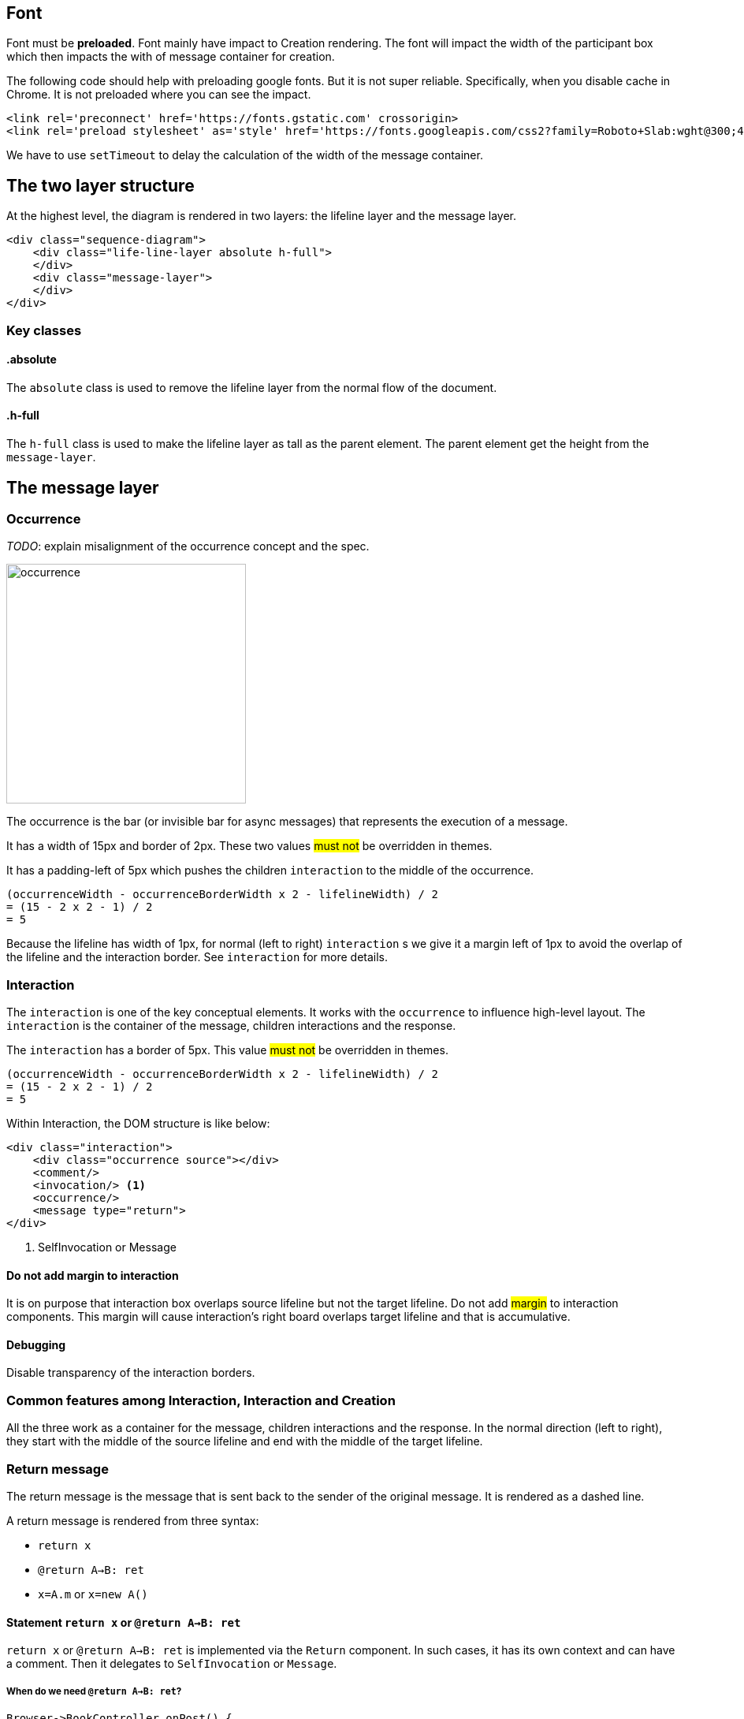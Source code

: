 :icons: font

== Font
Font [.underline]#must# be *preloaded*. Font mainly have impact to Creation
rendering. The font will impact the width of the participant box which then
impacts the with of message container for creation.

The following code should help with preloading google fonts. But it is not super
reliable. Specifically, when you disable cache in Chrome. It is not preloaded
where you can see the impact.

....
<link rel='preconnect' href='https://fonts.gstatic.com' crossorigin>
<link rel='preload stylesheet' as='style' href='https://fonts.googleapis.com/css2?family=Roboto+Slab:wght@300;400;500;700&display=swap'>
....

We have to use `setTimeout` to delay the calculation of the width of the
message container.

== The two layer structure
At the highest level, the diagram is rendered in two layers:
the lifeline layer and the message layer.

....
<div class="sequence-diagram">
    <div class="life-line-layer absolute h-full">
    </div>
    <div class="message-layer">
    </div>
</div>
....

=== Key classes
==== .absolute
The `absolute` class is used to remove the lifeline layer from the normal
flow of the document.

==== .h-full
The `h-full` class is used to make the lifeline layer as tall as the parent
element. The parent element get the height from the `message-layer`.

== The message layer

=== Occurrence
_TODO_: explain misalignment of the occurrence concept and the spec.

image::images/occurrence.png[width=304,alt="occurrence"]

The occurrence is the bar (or invisible bar for async messages) that
represents the execution of a message.

It has a width of 15px and border of 2px. These two values #must not#
be overridden in themes.

It has a padding-left of 5px which pushes the children `interaction` to
the middle of the occurrence.
....
(occurrenceWidth - occurrenceBorderWidth x 2 - lifelineWidth) / 2
= (15 - 2 x 2 - 1) / 2
= 5
....

Because the lifeline has width of 1px, for normal (left to right) `interaction` s
we give it a margin left of 1px to avoid the overlap of the lifeline and the
interaction border. See `interaction` for more details.

=== Interaction
The `interaction` is one of the key conceptual elements. It works with
the `occurrence` to influence high-level layout. The `interaction` is the container
of the message, children interactions and the response.

The `interaction` has a border of 5px. This value #must not# be overridden in themes.
....
(occurrenceWidth - occurrenceBorderWidth x 2 - lifelineWidth) / 2
= (15 - 2 x 2 - 1) / 2
= 5
....

Within Interaction, the DOM structure is like below:

....
<div class="interaction">
    <div class="occurrence source"></div>
    <comment/>
    <invocation/> <1>
    <occurrence/>
    <message type="return">
</div>

....
<1> SelfInvocation or Message


==== Do not add margin to interaction
It is on purpose that interaction box overlaps source lifeline but not the target
lifeline. Do not add #margin# to interaction components. This margin will cause
interaction's right board overlaps target lifeline and that is accumulative.

==== Debugging
Disable transparency of the interaction borders.

=== Common features among Interaction, Interaction and Creation

All the three work as a container for the message, children interactions and the
response. In the normal direction (left to right), they start with the middle
of the source lifeline and end with the middle of the target lifeline.

=== Return message

The return message is the message that is sent back to the sender of the original
message. It is rendered as a dashed line.

A return message is rendered from three syntax:

* `return x`
* `@return A->B: ret`
* `x=A.m` or `x=new A()`


==== Statement `return x` or `@return A->B: ret`

`return x` or `@return A->B: ret` is implemented via the `Return` component.
In such cases, it has its own context and can have a comment. Then it
delegates to `SelfInvocation` or `Message`.

===== When do we need `@return A->B: ret`?

....
Browser->BookController.onPost() {
  BookLibService.Borrow(id) {
      receipt = process(id)
      if (receipt != null) {
        return receipt
        @return BookController->Browser: receipt
      } else {
        return null
        @return BookController->Browser: 404
      }
  }
}
....

If the statement is the last statement we set the height of the message to 0px,
so that it does not push the message down further. This is because a return message
does not have children and does not need an occurrence.

....
.statement-container:last-child>.return {
    height: 0;
}
....

==== Return message from `x=A.m` or `x=new A`
This is implemented in Interaction and Creation components.

....
<message class="return transform -translate-y-full"/>
....

==== Conflicting return messages
We provide two ways in DSL to represent `return` messages:

....
// option 1
x = A.method
// option 2
A.method() {
  return y
}
....

If you use both, we will render both with overlapping. This is on purpose to expose
the conflict to the user.

.Return message conflict
image::images/return-message-conflict.png[width=200,alt="return message conflict"]

=== Message arrow
.Message arrow (the dashed line and arrow head)
image::images/creation-component.png[width=224]

This time we focus on how to align the arrow line and the arrow head.
We use a similar approach as pattern #vertically aligning# with pattern
#shift half the height#. Instead of `items-center` we use `items-end`.
Then we use `translate-y-1/2` to shift the arrow head down half the
height of the arrow head. (See Message.vue)
....
  <div class="message flex items-end"
    <div class="name flex-grow" style="padding-left: 10px">{{content}}</div>
    <point class="flex-shrink-0 transform translate-y-1/2 -my-px" :fill="fill" :rtl="rtl"/>
  </div>
....

==== Key classes
===== .flex .items-end
The `flex` and `items-end` classes are used to align the arrow line
and the arrow head at the bottom of the message.

===== .flex-grow
The `flex-grow` class is used to make the message name grow to fill
the available space.

===== .flex-shrink-0
The `flex-shrink-0` class is used to make the arrow head not shrink
when the message name is too long.

===== .transform .translate-y-1/2
The `transform` and `translate-y-1/2` classes are used to shift the
arrow head down half the height of the arrow head.

=== Message arrow right to left
image::images/message-arrow-rtl.png[width=200,alt="message arrow right to left"]

....
  <div class="message flex items-end" :class="{'flex-row-reverse': rtl}">
    <div class="name flex-grow"
          >{{content}}</div>
    <point class="flex-shrink-0 transform translate-y-1/2 -my-px"/>
  </div>
....

==== Key classes
===== .flex-row-reverse
The `flex-row-reverse` class is used to reverse the order of the name and
the arrow head.

=== Creation
image::images/creation-component.png[width=240]

==== Pattern 1: Vertically aligning
image::images/vertical-alignment.svg[width=40]

....
<div class="flex items-center">
  <div class="w-10 h-8 bg-blue-200"></div>
  <div class="w-10 h-20 bg-green-200"></div>
</div>
....

==== Pattern 2: Shift half the height
image::images/shift-up-half-the-height.png[width=50]

The message arrow is supposed to point to the middle of the participant
box. It is not he whole message that is aligned with the participant
box. So we have to shift the message up half the height of the message.
....
<div class="flex items-center m-10">
  <div class="w-10 h-8 bg-blue-200 transform -translate-y-1/2"></div>
  <div class="w-10 h-20 bg-green-200"></div>
</div>
....

This pattern is also used at the arrows. See the image for creation.

=== Creation participant top
While all normal participants have their name boxes at the top of the
diagram, creation participant boxes need to be pushed down to align
with the message arrow.

To implement this, we add a `padding-top` to the containing lifeline
of the corresponding participant.

The padding top is calculated by subtracting the top of message from
the top of participant's original value.

==== Challenge
When the message container is mounted, it does not have the correct
participant box offsetWidth.

=== Creation right to left
image::images/creation-rtl.png[width=240,alt="creation right to left"]

On top of normal Creation, we need to flip the participant placeholder
and the message container. We use the `flex-row-reverse` class to flip.
See "Message right to left" for example using `flex-row-reverse`.


